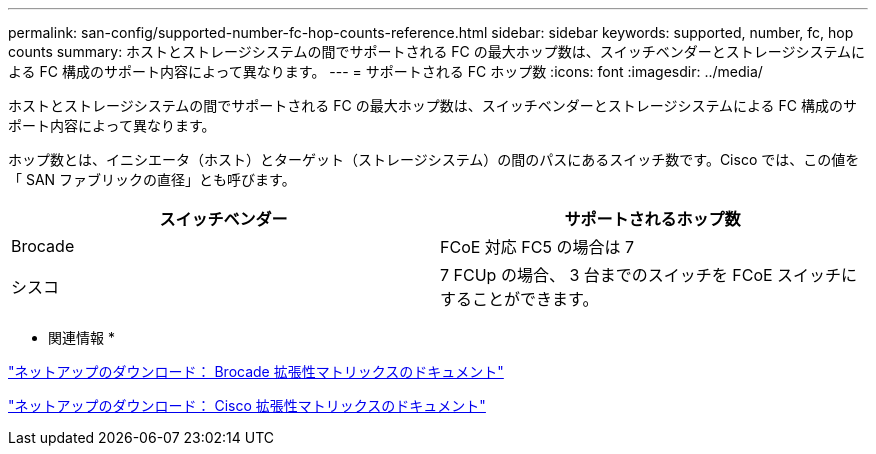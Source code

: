 ---
permalink: san-config/supported-number-fc-hop-counts-reference.html 
sidebar: sidebar 
keywords: supported, number, fc, hop counts 
summary: ホストとストレージシステムの間でサポートされる FC の最大ホップ数は、スイッチベンダーとストレージシステムによる FC 構成のサポート内容によって異なります。 
---
= サポートされる FC ホップ数
:icons: font
:imagesdir: ../media/


[role="lead"]
ホストとストレージシステムの間でサポートされる FC の最大ホップ数は、スイッチベンダーとストレージシステムによる FC 構成のサポート内容によって異なります。

ホップ数とは、イニシエータ（ホスト）とターゲット（ストレージシステム）の間のパスにあるスイッチ数です。Cisco では、この値を「 SAN ファブリックの直径」とも呼びます。

[cols="2*"]
|===
| スイッチベンダー | サポートされるホップ数 


 a| 
Brocade
 a| 
FCoE 対応 FC5 の場合は 7



 a| 
シスコ
 a| 
7 FCUp の場合、 3 台までのスイッチを FCoE スイッチにすることができます。

|===
* 関連情報 *

http://mysupport.netapp.com/NOW/download/software/sanswitch/fcp/Brocade/san_download.shtml#scale["ネットアップのダウンロード： Brocade 拡張性マトリックスのドキュメント"]

http://mysupport.netapp.com/NOW/download/software/sanswitch/fcp/Cisco/download.shtml#scale["ネットアップのダウンロード： Cisco 拡張性マトリックスのドキュメント"]
